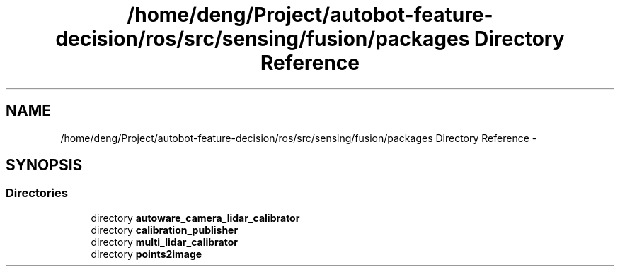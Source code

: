.TH "/home/deng/Project/autobot-feature-decision/ros/src/sensing/fusion/packages Directory Reference" 3 "Fri May 22 2020" "Autoware_Doxygen" \" -*- nroff -*-
.ad l
.nh
.SH NAME
/home/deng/Project/autobot-feature-decision/ros/src/sensing/fusion/packages Directory Reference \- 
.SH SYNOPSIS
.br
.PP
.SS "Directories"

.in +1c
.ti -1c
.RI "directory \fBautoware_camera_lidar_calibrator\fP"
.br
.ti -1c
.RI "directory \fBcalibration_publisher\fP"
.br
.ti -1c
.RI "directory \fBmulti_lidar_calibrator\fP"
.br
.ti -1c
.RI "directory \fBpoints2image\fP"
.br
.in -1c
